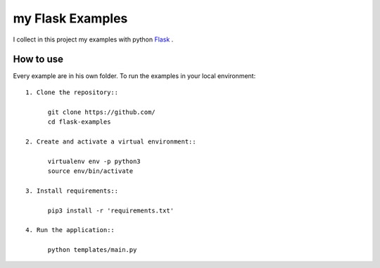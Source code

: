 my Flask Examples
=================

I collect in this project my examples with python `Flask <http://flask.pocoo.org/>`_ .

How to use
----------
Every example are in his own folder. 
To run the examples in your local environment::

  1. Clone the repository::

        git clone https://github.com/
        cd flask-examples

  2. Create and activate a virtual environment::

        virtualenv env -p python3
        source env/bin/activate

  3. Install requirements::

        pip3 install -r 'requirements.txt'

  4. Run the application::

        python templates/main.py